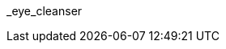 // attribute data for a  pre-rolled toy

:image_file: toy_biorepair_eye_cleansers.png
:image_folder: pre_rolls
:image_description: A pair of opaque swimming goggles. 
:image_artist: Dolly aimage prompt HM
:image_date: 2024
:image_size: 1

:toy_description: a pair of opaque swimming goggles
:toy_description_prefix: This toy looks like

:toy_name: Eye Cleanser
:toy_department: biorepair
:toy_wate:  0.15 kg
:toy_exps: 250
:toy_value: 3000
:tech_level: 10
:toy_info: Negate chemical damage. +10 on eye Tasks. single use.
:hardware_xref: biorepair.adoc#_eye_cleanser
:toy_xref: toy_biorepair_.adoc#
_eye_cleanser